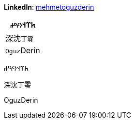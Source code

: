 **LinkedIn**: https://linkedin.com/in/mehmetoguzderin[mehmetoguzderin]


[cols="^"]
|===
| 𐱅𐰼𐰭``𐰆𐰍𐰔``

| 深沈``丁零``

| ``Oguz``Derin
|===


𐱅𐰼𐰭𐰆𐰍𐰔

深沈丁零

OguzDerin
